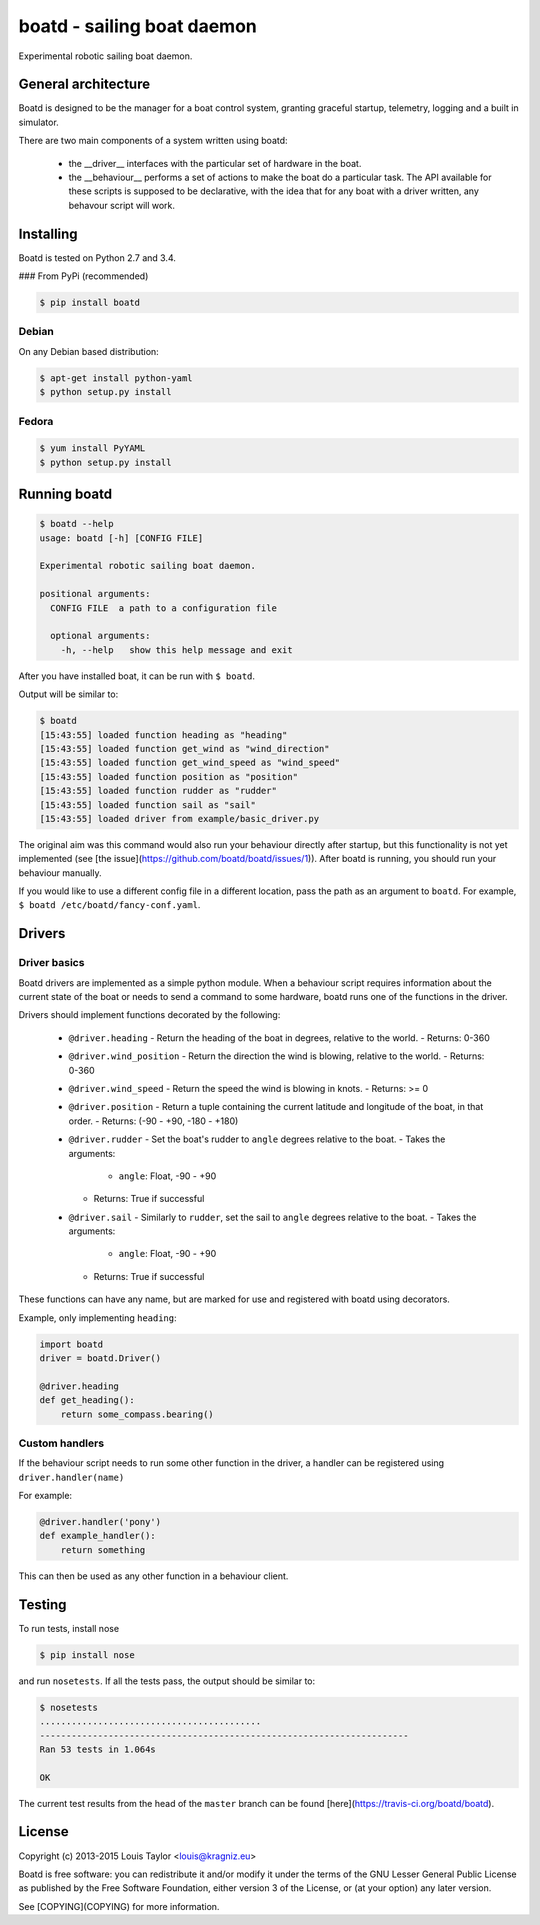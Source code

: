 ===========================
boatd - sailing boat daemon 
===========================

Experimental robotic sailing boat daemon.

.. image:: https://img.shields.io/pypi/v/boatd.svg
    :target: https://pypi.python.org/pypi/boatd

.. image:: https://img.shields.io/travis/boatd/boatd.svg
    :target: https://travis-ci.org/boatd/boatd

.. image:: https://img.shields.io/coveralls/jekyll/jekyll/master.svg
    :target: https://coveralls.io/r/boatd/bocatd?branch=master


General architecture
====================

Boatd is designed to be the manager for a boat control system, granting
graceful startup, telemetry, logging and a built in simulator.

There are two main components of a system written using boatd:

  - the __driver__ interfaces with the particular set of hardware in the boat.

  - the __behaviour__ performs a set of actions to make the boat do a
    particular task. The API available for these scripts is supposed to be
    declarative, with the idea that for any boat with a driver written, any
    behavour script will work.

.. code::
             boatd
               |
          -----------
         |           |
       driver     behaviour
         |
    boat hardware


Installing
==========

Boatd is tested on Python 2.7 and 3.4.

### From PyPi (recommended)

.. code:: bash

    $ pip install boatd


Debian
------

On any Debian based distribution:

.. code:: bash

    $ apt-get install python-yaml
    $ python setup.py install

Fedora
------

.. code:: bash

    $ yum install PyYAML
    $ python setup.py install


Running boatd
=============

.. code:: bash

    $ boatd --help
    usage: boatd [-h] [CONFIG FILE]

    Experimental robotic sailing boat daemon.

    positional arguments:
      CONFIG FILE  a path to a configuration file

      optional arguments:
        -h, --help   show this help message and exit

After you have installed boat, it can be run with ``$ boatd``.

Output will be similar to:

.. code:: bash

    $ boatd
    [15:43:55] loaded function heading as "heading"
    [15:43:55] loaded function get_wind as "wind_direction"
    [15:43:55] loaded function get_wind_speed as "wind_speed"
    [15:43:55] loaded function position as "position"
    [15:43:55] loaded function rudder as "rudder"
    [15:43:55] loaded function sail as "sail"
    [15:43:55] loaded driver from example/basic_driver.py

The original aim was this command would also run your behaviour directly after
startup, but this functionality is not yet implemented (see [the
issue](https://github.com/boatd/boatd/issues/1)). After boatd is running, you
should run your behaviour manually.

If you would like to use a different config file in a different location, pass
the path as an argument to ``boatd``. For example, ``$ boatd /etc/boatd/fancy-conf.yaml``.

Drivers
=======

Driver basics
-------------

Boatd drivers are implemented as a simple python module. When a behaviour
script requires information about the current state of the boat or needs to
send a command to some hardware, boatd runs one of the functions in the driver.

Drivers should implement functions decorated by the following:

  - ``@driver.heading`` - Return the heading of the boat in degrees, relative to the
    world.
    - Returns: 0-360
  - ``@driver.wind_position`` - Return the direction the wind is blowing, relative to the world.
    - Returns: 0-360
  - ``@driver.wind_speed`` - Return the speed the wind is blowing in knots.
    - Returns: >= 0
  - ``@driver.position`` - Return a tuple containing the current latitude and longitude
    of the boat, in that order.
    - Returns: (-90 - +90, -180 - +180)
  - ``@driver.rudder`` - Set the boat's rudder to ``angle``  degrees relative to the
    boat.
    - Takes the arguments:
      - ``angle``: Float, -90 - +90
    - Returns: True if successful
  - ``@driver.sail`` - Similarly to ``rudder``, set the sail to ``angle`` degrees
    relative to the boat.
    - Takes the arguments:
      - ``angle``: Float, -90 - +90
    - Returns: True if successful

These functions can have any name, but are marked for use and registered with
boatd using decorators.

Example, only implementing ``heading``:

.. code:: python

    import boatd
    driver = boatd.Driver()

    @driver.heading
    def get_heading():
        return some_compass.bearing()


Custom handlers
---------------

If the behaviour script needs to run some other function in the driver, a
handler can be registered using ``driver.handler(name)``

For example:

.. code:: python

    @driver.handler('pony')
    def example_handler():
        return something

This can then be used as any other function in a behaviour client.


Testing
=======

To run tests, install nose

.. code:: bash

    $ pip install nose

and run ``nosetests``. If all the tests pass, the output should be similar to:

.. code:: bash

    $ nosetests
    ..........................................
    ----------------------------------------------------------------------
    Ran 53 tests in 1.064s

    OK

The current test results from the head of the ``master`` branch can be found
[here](https://travis-ci.org/boatd/boatd).

License
=======

Copyright (c) 2013-2015 Louis Taylor <louis@kragniz.eu>

Boatd is free software: you can redistribute it and/or modify it under the
terms of the GNU Lesser General Public License as published by the Free
Software Foundation, either version 3 of the License, or (at your option) any
later version.

See [COPYING](COPYING) for more information.
